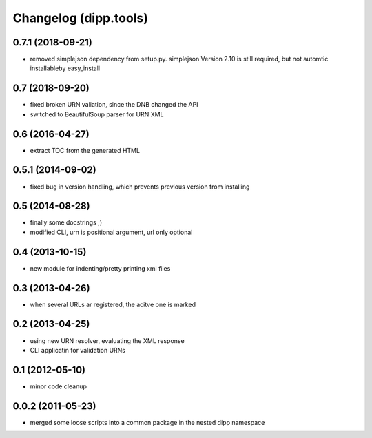 Changelog (dipp.tools)
======================

0.7.1 (2018-09-21)
------------------

* removed simplejson dependency from setup.py. simplejson Version 2.10
  is still required, but not automtic installableby easy_install

0.7 (2018-09-20)
----------------

* fixed broken URN valiation, since the DNB changed the API
* switched to BeautifulSoup parser for URN XML

0.6 (2016-04-27)
----------------

* extract TOC from the generated HTML

0.5.1 (2014-09-02)
------------------

* fixed bug in version handling, which prevents previous version from installing

0.5 (2014-08-28)
----------------

* finally some docstrings ;)
* modified CLI, urn is positional argument, url only optional

0.4 (2013-10-15)
----------------

* new module for indenting/pretty printing xml files

0.3 (2013-04-26)
----------------

* when several URLs ar registered, the acitve one is marked

0.2 (2013-04-25)
----------------

* using new URN resolver, evaluating the XML response
* CLI applicatin for validation URNs

0.1 (2012-05-10)
----------------

* minor code cleanup

0.0.2 (2011-05-23)
------------------

* merged some loose scripts into a common package in the nested dipp namespace

